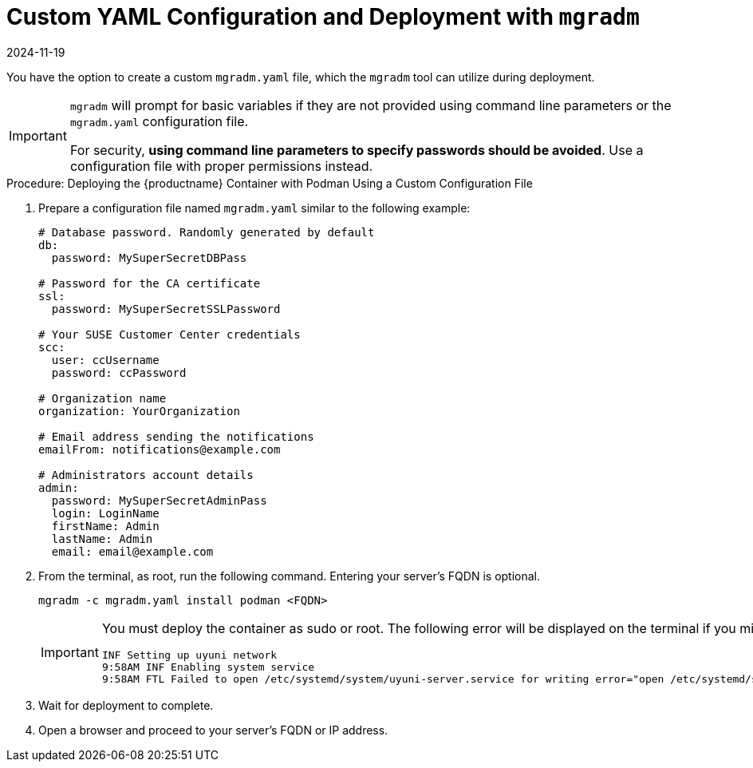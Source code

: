 = Custom YAML Configuration and Deployment with [command]``mgradm``
:description: Here is the meta description Create a custom YAML configuration file and use it for secure Server container deployments via the mgradm tool.
:revdate: 2024-11-19
:page-revdate: {revdate}

You have the option to create a custom [filename]``mgradm.yaml`` file, which the [command]``mgradm`` tool can utilize during deployment.

[IMPORTANT]
====
[command]``mgradm`` will prompt for basic variables if they are not provided using command line parameters or the [filename]``mgradm.yaml`` configuration file.

For security, **using command line parameters to specify passwords should be avoided**. 
Use a configuration file with proper permissions instead.
====

.Procedure: Deploying the {productname} Container with Podman Using a Custom Configuration File
. Prepare a configuration file named [filename]``mgradm.yaml`` similar to the following example:
+
[source, yaml]
....
# Database password. Randomly generated by default
db:
  password: MySuperSecretDBPass

# Password for the CA certificate
ssl:
  password: MySuperSecretSSLPassword

# Your SUSE Customer Center credentials
scc: 
  user: ccUsername
  password: ccPassword

# Organization name
organization: YourOrganization

# Email address sending the notifications
emailFrom: notifications@example.com

# Administrators account details
admin:
  password: MySuperSecretAdminPass
  login: LoginName
  firstName: Admin
  lastName: Admin
  email: email@example.com
....

. From the terminal, as root, run the following command.
  Entering your server's FQDN is optional.
+
[source, shell]
----
mgradm -c mgradm.yaml install podman <FQDN>
----
+
[IMPORTANT]
====
You must deploy the container as sudo or root.
The following error will be displayed on the terminal if you miss this step.

[source, shell]
----
INF Setting up uyuni network
9:58AM INF Enabling system service
9:58AM FTL Failed to open /etc/systemd/system/uyuni-server.service for writing error="open /etc/systemd/system/uyuni-server.service: permission denied"
----
====

. Wait for deployment to complete.

. Open a browser and proceed to your server's FQDN or IP address.

//In this section you learned how to deploy an {productname} {productnumber} Server container using a custom YAML configuration.